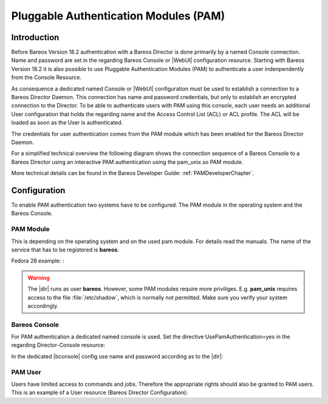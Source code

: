 .. _PAMConfigurationChapter:

Pluggable Authentication Modules (PAM)
======================================

Introduction
------------

Before Bareos Version 18.2 authentication with a Bareos Director is done primarily by a named Console connection. Name and password are set in the regarding Bareos Console or |WebUI| configuration resource. Starting with Bareos Version 18.2 it is also possible to use Pluggable Authentication Modules (PAM) to authenticate a user indenpendently from the Console Resource.

As consequence a dedicated named Console or |WebUI| configuration must be used to establish a connection to a Bareos Director Daemon. This connection has name and password credentials, but only to establish an encrypted connection to the Director. To be able to authenticate users with PAM using this console, each user needs an additional User configuration that holds the regarding name and the Access Control List (ACL) or ACL profile. The ACL will be loaded as soon as the User is authenticated.

The credentials for user authentication comes from the PAM module which has been enabled for the Bareos Director Daemon.

For a simplified technical overview the following diagram shows the connection sequence of a Bareos Console to a Bareos Director using an interactive PAM authentication using the pam_unix.so PAM module.

More technical details can be found in the Bareos Developer Guide: :ref:`PAMDeveloperChapter`.

.. uml::
  :caption: Initiation of a Bareos Console connection using PAM authentication

  hide footbox

  actor user
  participant "B-Console" as console
  participant "Director" as director
  participant "PAM-Linux" as pam

  user -> console: start a named bconsole
  console <-> director: initiate TCP connection
  console <-> director: initiate a secure TLS connection (cert/psk)
  console <-> director: primary challenge/response authentication

  == PAM user authentication ==
  note left of pam: i.e. pam_unix.so\nconfigured in /etc/pam.d/bareos
  autonumber
  director -> pam: initialize pam module
  director <- pam: request username / password via callback
  console <- director: send "login:" / "password:" request encrypted via TLS
  user <- console: prompt "login:" / "Password:"
  user -> console: enter username / password (hidden)
  console -> director: send username / password encrypted via TLS
  director -> pam: give back username / password
  director <- pam: return success of authentication
  console <- director: send welcome message
  user <- console: show welcome message
  director -> pam: shutdown pam module

  autonumber stop
  == PAM user authentication end ==

  ... do something with console ...

  user -> console: quit session ('q'; Ctrl + D)
  console <-> director: Shutdown TLS
  console <-> director: Finish TCP connection

Configuration
-------------
To enable PAM authentication two systems have to be configured. The PAM module in the operating system and the Bareos Console.

PAM Module
^^^^^^^^^^
This is depending on the operating system and on the used pam module. For details read the manuals. The name of the service that has to be registered is **bareos**.

Fedora 28 example: :

.. code-block:: bareosconfig
  :caption: :file:`/etc/pam.d/bareos`

  auth       required     pam_unix.so

.. warning::

   The |dir| runs as user **bareos**. However, some PAM modules require more priviliges. E.g. **pam_unix** requires access to the file :file:`/etc/shadow`, which is normally not permitted. Make sure you verify your system accordingly.

Bareos Console
^^^^^^^^^^^^^^
For PAM authentication a dedicated named console is used. Set the directive UsePamAuthentication=yes in the regarding Director-Console resource:

.. code-block:: bareosconfig
  :caption: :file:`bareos-dir.d/console/pam-console.conf`

  Console {
    Name = "PamConsole"
    Password = "Secretpassword"
    UsePamAuthentication = yes
  }

In the dedicated |bconsole| config use name and password according as to the |dir|:

.. code-block:: bareosconfig
  :caption: :file:`bconsole.conf`

  Director {
    ...
  }

  Console {
    Name = "PamConsole"
    Password = "Secretpassword"
  }

PAM User
^^^^^^^^
Users have limited access to commands and jobs. Therefore the appropriate rights should also be granted to PAM users. This is an example of a User resource (Bareos Director Configuration):

.. code-block:: bareosconfig
  :caption: :file:`bareos-dir.d/user/a-pam-user.conf`

  User {
     Name = "a-pam-user"
     Password = "" # unsed because authenticated by PAM
     CommandACL = status, .status
     JobACL = *all*
  }
